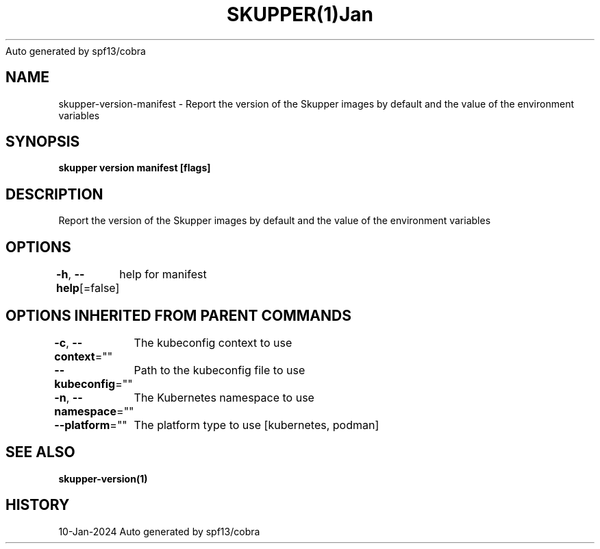 .nh
.TH SKUPPER(1)Jan 2024
Auto generated by spf13/cobra

.SH NAME
.PP
skupper\-version\-manifest \- Report the version of the Skupper images by default and the value of the environment variables


.SH SYNOPSIS
.PP
\fBskupper version manifest [flags]\fP


.SH DESCRIPTION
.PP
Report the version of the Skupper images by default and the value of the environment variables


.SH OPTIONS
.PP
\fB\-h\fP, \fB\-\-help\fP[=false]
	help for manifest


.SH OPTIONS INHERITED FROM PARENT COMMANDS
.PP
\fB\-c\fP, \fB\-\-context\fP=""
	The kubeconfig context to use

.PP
\fB\-\-kubeconfig\fP=""
	Path to the kubeconfig file to use

.PP
\fB\-n\fP, \fB\-\-namespace\fP=""
	The Kubernetes namespace to use

.PP
\fB\-\-platform\fP=""
	The platform type to use [kubernetes, podman]


.SH SEE ALSO
.PP
\fBskupper\-version(1)\fP


.SH HISTORY
.PP
10\-Jan\-2024 Auto generated by spf13/cobra

